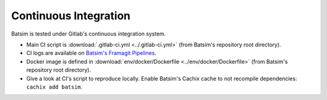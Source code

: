 .. _ci:

Continuous Integration
======================

Batsim is tested under Gitlab's continuous integration system.

.. image:: img/ci/overview.svg

- Main CI script is :download:`.gitlab-ci.yml <../.gitlab-ci.yml>` (from Batsim's repository root directory).
- CI logs are available on `Batsim's Framagit Pipelines`_.
- Docker image is defined in :download:`env/docker/Dockerfile <../env/docker/Dockerfile>` (from Batsim's repository root directory).
- Give a look at CI's script to reproduce locally.
  Enable Batsim's Cachix cache to not recompile dependencies: ``cachix add batsim``.

.. _Batsim's Framagit Pipelines: https://framagit.org/batsim/batsim/pipelines
